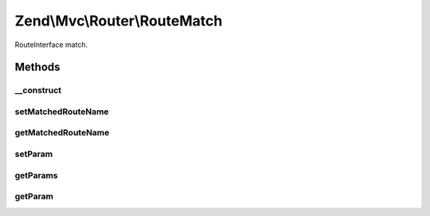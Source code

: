 .. Mvc/Router/RouteMatch.php generated using docpx on 01/30/13 03:32am


Zend\\Mvc\\Router\\RouteMatch
=============================

RouteInterface match.

Methods
+++++++

__construct
-----------

.. function:: __construct()


    Create a RouteMatch with given parameters.

    :param array: 



setMatchedRouteName
-------------------

.. function:: setMatchedRouteName()


    Set name of matched route.

    :param string: 

    :rtype: RouteMatch 



getMatchedRouteName
-------------------

.. function:: getMatchedRouteName()


    Get name of matched route.

    :rtype: string 



setParam
--------

.. function:: setParam()


    Set a parameter.

    :param string: 
    :param mixed: 

    :rtype: RouteMatch 



getParams
---------

.. function:: getParams()


    Get all parameters.

    :rtype: array 



getParam
--------

.. function:: getParam()


    Get a specific parameter.

    :param string: 
    :param mixed: 

    :rtype: mixed 



